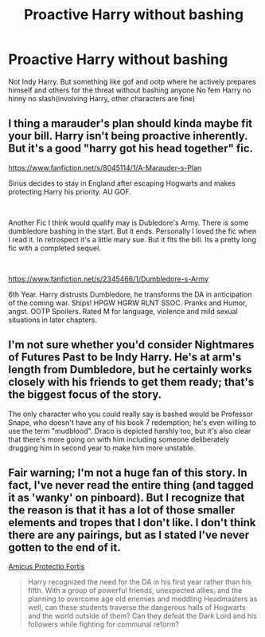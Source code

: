#+TITLE: Proactive Harry without bashing

* Proactive Harry without bashing
:PROPERTIES:
:Author: Kingslayer629736
:Score: 24
:DateUnix: 1591489356.0
:DateShort: 2020-Jun-07
:FlairText: Request
:END:
Not Indy Harry. But something like gof and ootp where he actively prepares himself and others for the threat without bashing anyone No fem Harry no hinny no slash(involving Harry, other characters are fine)


** I thing a marauder's plan should kinda maybe fit your bill. Harry isn't being proactive inherently. But it's a good "harry got his head together" fic.

[[https://www.fanfiction.net/s/8045114/1/A-Marauder-s-Plan]]

Sirius decides to stay in England after escaping Hogwarts and makes protecting Harry his priority. AU GOF.

​

Another Fic I think would qualify may is Dubledore's Army. There is some dumbledore bashing in the start. But it ends. Personally I loved the fic when I read it. In retrospect it's a little mary sue. But it fits the bill. Its a pretty long fic with a completed sequel.

​

[[https://www.fanfiction.net/s/2345466/1/Dumbledore-s-Army]]

6th Year. Harry distrusts Dumbledore, he transforms the DA in anticipation of the coming war. Ships! HPGW HGRW RLNT SSOC. Pranks and Humor, angst. OOTP Spoilers. Rated M for language, violence and mild sexual situations in later chapters.
:PROPERTIES:
:Author: modinotmodi
:Score: 3
:DateUnix: 1591512267.0
:DateShort: 2020-Jun-07
:END:


** I'm not sure whether you'd consider Nightmares of Futures Past to be Indy Harry. He's at arm's length from Dumbledore, but he certainly works closely with his friends to get them ready; that's the biggest focus of the story.

The only character who you could really say is bashed would be Professor Snape, who doesn't have any of his book 7 redemption; he's even willing to use the term "mudblood". Draco is depicted harshly too, but it's also clear that there's more going on with him including someone deliberately drugging him in second year to make him more unstable.
:PROPERTIES:
:Author: thrawnca
:Score: 1
:DateUnix: 1591527425.0
:DateShort: 2020-Jun-07
:END:


** Fair warning; I'm not a huge fan of this story. In fact, I've never read the entire thing (and tagged it as 'wanky' on pinboard). But I recognize that the reason is that it has a lot of those smaller elements and tropes that I don't like. I don't think there are any pairings, but as I stated I've never gotten to the end of it.

[[https://www.fanfiction.net/s/11547735/2/Amicus-Protectio-Fortis][Amicus Protectio Fortis]]

#+begin_quote
  Harry recognized the need for the DA in his first year rather than his fifth. With a group of powerful friends, unexpected allies, and the planning to overcome age old enemies and meddling Headmasters as well, can these students traverse the dangerous halls of Hogwarts and the world outside of them? Can they defeat the Dark Lord and his followers while fighting for communal reform?
#+end_quote
:PROPERTIES:
:Score: 1
:DateUnix: 1591528132.0
:DateShort: 2020-Jun-07
:END:
